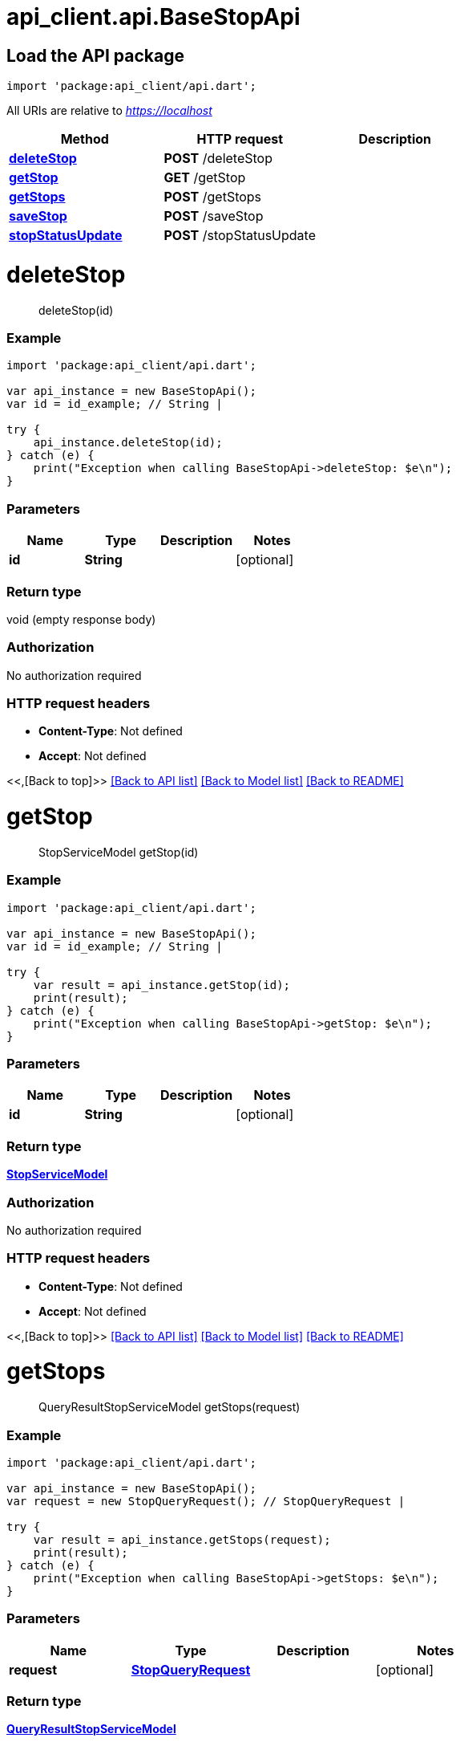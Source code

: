 = api_client.api.BaseStopApi
:doctype: book

== Load the API package

[source,dart]
----
import 'package:api_client/api.dart';
----

All URIs are relative to _https://localhost_

|===
| Method | HTTP request | Description

| link:BaseStopApi.md#deleteStop[*deleteStop*]
| *POST* /deleteStop
|

| link:BaseStopApi.md#getStop[*getStop*]
| *GET* /getStop
|

| link:BaseStopApi.md#getStops[*getStops*]
| *POST* /getStops
|

| link:BaseStopApi.md#saveStop[*saveStop*]
| *POST* /saveStop
|

| link:BaseStopApi.md#stopStatusUpdate[*stopStatusUpdate*]
| *POST* /stopStatusUpdate
|
|===

= *deleteStop*

____
deleteStop(id)
____

[discrete]
=== Example

[source,dart]
----
import 'package:api_client/api.dart';

var api_instance = new BaseStopApi();
var id = id_example; // String |

try {
    api_instance.deleteStop(id);
} catch (e) {
    print("Exception when calling BaseStopApi->deleteStop: $e\n");
}
----

[discrete]
=== Parameters

|===
| Name | Type | Description | Notes

| *id*
| *String*
|
| [optional]
|===

[discrete]
=== Return type

void (empty response body)

[discrete]
=== Authorization

No authorization required

[discrete]
=== HTTP request headers

* *Content-Type*: Not defined
* *Accept*: Not defined

<<,[Back to top]>> link:../README.md#documentation-for-api-endpoints[[Back to API list\]] link:../README.md#documentation-for-models[[Back to Model list\]] xref:../README.adoc[[Back to README\]]

= *getStop*

____
StopServiceModel getStop(id)
____

[discrete]
=== Example

[source,dart]
----
import 'package:api_client/api.dart';

var api_instance = new BaseStopApi();
var id = id_example; // String |

try {
    var result = api_instance.getStop(id);
    print(result);
} catch (e) {
    print("Exception when calling BaseStopApi->getStop: $e\n");
}
----

[discrete]
=== Parameters

|===
| Name | Type | Description | Notes

| *id*
| *String*
|
| [optional]
|===

[discrete]
=== Return type

xref:StopServiceModel.adoc[*StopServiceModel*]

[discrete]
=== Authorization

No authorization required

[discrete]
=== HTTP request headers

* *Content-Type*: Not defined
* *Accept*: Not defined

<<,[Back to top]>> link:../README.md#documentation-for-api-endpoints[[Back to API list\]] link:../README.md#documentation-for-models[[Back to Model list\]] xref:../README.adoc[[Back to README\]]

= *getStops*

____
QueryResultStopServiceModel getStops(request)
____

[discrete]
=== Example

[source,dart]
----
import 'package:api_client/api.dart';

var api_instance = new BaseStopApi();
var request = new StopQueryRequest(); // StopQueryRequest |

try {
    var result = api_instance.getStops(request);
    print(result);
} catch (e) {
    print("Exception when calling BaseStopApi->getStops: $e\n");
}
----

[discrete]
=== Parameters

|===
| Name | Type | Description | Notes

| *request*
| xref:StopQueryRequest.adoc[*StopQueryRequest*]
|
| [optional]
|===

[discrete]
=== Return type

xref:QueryResultStopServiceModel.adoc[*QueryResultStopServiceModel*]

[discrete]
=== Authorization

No authorization required

[discrete]
=== HTTP request headers

* *Content-Type*: application/json-patch+json, application/json, text/json, application/_*+json
* *Accept*: Not defined

<<,[Back to top]>> link:../README.md#documentation-for-api-endpoints[[Back to API list\]] link:../README.md#documentation-for-models[[Back to Model list\]] xref:../README.adoc[[Back to README\]]

= *saveStop*

____
StopServiceModel saveStop(model)
____

[discrete]
=== Example

[source,dart]
----
import 'package:api_client/api.dart';

var api_instance = new BaseStopApi();
var model = new StopServiceModel(); // StopServiceModel |

try {
    var result = api_instance.saveStop(model);
    print(result);
} catch (e) {
    print("Exception when calling BaseStopApi->saveStop: $e\n");
}
----

[discrete]
=== Parameters

|===
| Name | Type | Description | Notes

| *model*
| xref:StopServiceModel.adoc[*StopServiceModel*]
|
| [optional]
|===

[discrete]
=== Return type

xref:StopServiceModel.adoc[*StopServiceModel*]

[discrete]
=== Authorization

No authorization required

[discrete]
=== HTTP request headers

* *Content-Type*: application/json-patch+json, application/json, text/json, application/_*+json
* *Accept*: Not defined

<<,[Back to top]>> link:../README.md#documentation-for-api-endpoints[[Back to API list\]] link:../README.md#documentation-for-models[[Back to Model list\]] xref:../README.adoc[[Back to README\]]

= *stopStatusUpdate*

____
StopServiceModel stopStatusUpdate(request)
____

[discrete]
=== Example

[source,dart]
----
import 'package:api_client/api.dart';

var api_instance = new BaseStopApi();
var request = new StopStatusUpdateRequest(); // StopStatusUpdateRequest |

try {
    var result = api_instance.stopStatusUpdate(request);
    print(result);
} catch (e) {
    print("Exception when calling BaseStopApi->stopStatusUpdate: $e\n");
}
----

[discrete]
=== Parameters

|===
| Name | Type | Description | Notes

| *request*
| xref:StopStatusUpdateRequest.adoc[*StopStatusUpdateRequest*]
|
| [optional]
|===

[discrete]
=== Return type

xref:StopServiceModel.adoc[*StopServiceModel*]

[discrete]
=== Authorization

No authorization required

[discrete]
=== HTTP request headers

* *Content-Type*: application/json-patch+json, application/json, text/json, application/_*+json
* *Accept*: Not defined

<<,[Back to top]>> link:../README.md#documentation-for-api-endpoints[[Back to API list\]] link:../README.md#documentation-for-models[[Back to Model list\]] xref:../README.adoc[[Back to README\]]

